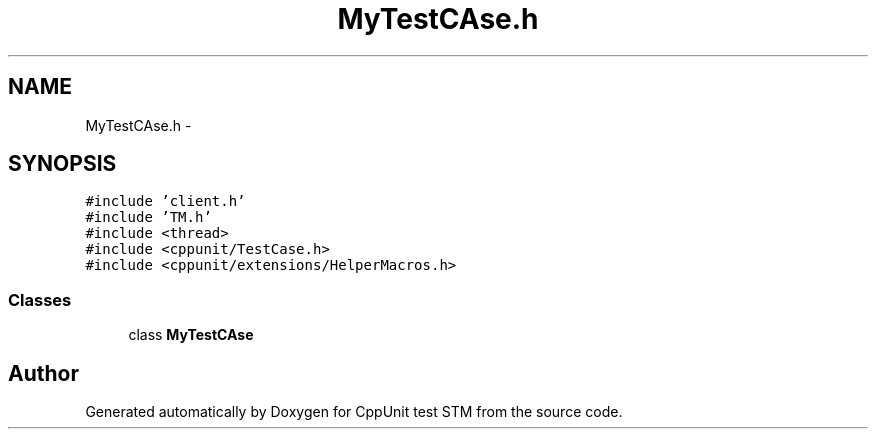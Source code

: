 .TH "MyTestCAse.h" 3 "Sun Apr 1 2018" "CppUnit test STM" \" -*- nroff -*-
.ad l
.nh
.SH NAME
MyTestCAse.h \- 
.SH SYNOPSIS
.br
.PP
\fC#include 'client\&.h'\fP
.br
\fC#include 'TM\&.h'\fP
.br
\fC#include <thread>\fP
.br
\fC#include <cppunit/TestCase\&.h>\fP
.br
\fC#include <cppunit/extensions/HelperMacros\&.h>\fP
.br

.SS "Classes"

.in +1c
.ti -1c
.RI "class \fBMyTestCAse\fP"
.br
.in -1c
.SH "Author"
.PP 
Generated automatically by Doxygen for CppUnit test STM from the source code\&.
